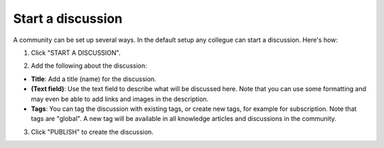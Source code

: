 Start a discussion
======================

A community can be set up several ways. In the default setup any collegue can start a discussion. Here's how:

1. Click "START A DISCUSSION".

.. image:: start-discussion-new.png

2. Add the following about the discussion:

.. image:: start-discussion-settings.png

+ **Title**: Add a title (name) for the discussion.
+ **(Text field)**: Use the text field to describe what will be discussed here. Note that you can use some formatting and may even be able to add links and images in the description.
+ **Tags**: You can tag the discussion with existing tags, or create new tags, for example for subscription. Note that tags are "global". A new tag will be available in all knowledge articles and discussions in the community.

3. Click "PUBLISH" to create the discussion.

.. image:: start-discussion-settings-publish.png
